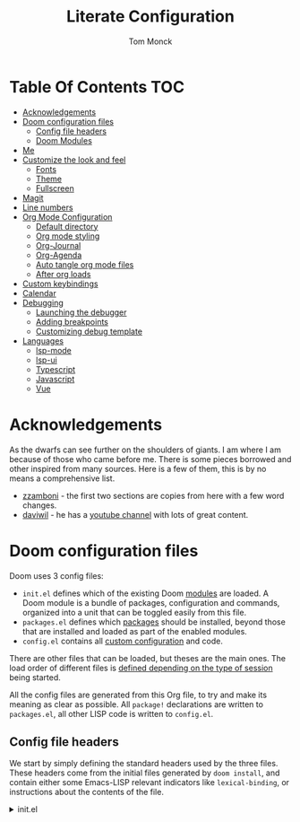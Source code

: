 :DOC-CONFIG:
# Borrowed from zzamboni
# Tangle by default to config.el, which is the most common case
#+property: header-args:emacs-lisp :tangle testingThings/config.el
#+property: header-args :mkdirp yes :comments no
#+startup: fold
:END:

#+TITLE: Literate Configuration
#+AUTHOR: Tom Monck

* Table Of Contents :TOC:
- [[#acknowledgements][Acknowledgements]]
- [[#doom-configuration-files][Doom configuration files]]
  - [[#config-file-headers][Config file headers]]
  - [[#doom-modules][Doom Modules]]
- [[#me][Me]]
- [[#customize-the-look-and-feel][Customize the look and feel]]
  - [[#fonts][Fonts]]
  - [[#theme][Theme]]
  - [[#fullscreen][Fullscreen]]
- [[#magit][Magit]]
- [[#line-numbers][Line numbers]]
- [[#org-mode-configuration][Org Mode Configuration]]
  - [[#default-directory][Default directory]]
  - [[#org-mode-styling][Org mode styling]]
  - [[#org-journal][Org-Journal]]
  - [[#org-agenda][Org-Agenda]]
  - [[#auto-tangle-org-mode-files][Auto tangle org mode files]]
  - [[#after-org-loads][After org loads]]
- [[#custom-keybindings][Custom keybindings]]
- [[#calendar][Calendar]]
- [[#debugging][Debugging]]
  - [[#launching-the-debugger][Launching the debugger]]
  - [[#adding-breakpoints][Adding breakpoints]]
  - [[#customizing-debug-template][Customizing debug template]]
- [[#languages][Languages]]
  - [[#lsp-mode][lsp-mode]]
  - [[#lsp-ui][lsp-ui]]
  - [[#typescript][Typescript]]
  - [[#javascript][Javascript]]
  - [[#vue][Vue]]

* Acknowledgements
As the dwarfs can see further on the shoulders of giants. I am where I am because of those who came before me. There is some pieces borrowed and other inspired from many sources. Here is a few of them, this is by no means a comprehensive list.
- [[https://github.com/zzamboni/dot-doom][zzamboni]] - the first two sections are copies from here with a few word changes.
- [[https://github.com/daviwil/dotfiles][daviwil]] - he has a [[https://www.youtube.com/c/systemcrafters][youtube channel]] with lots of great content.
* Doom configuration files
Doom uses 3 config files:
- =init.el= defines which of the existing Doom [[https://github.com/hlissner/doom-emacs/blob/develop/docs/getting_started.org#modules][modules]] are loaded. A Doom module is a bundle of packages, configuration and commands, organized into a unit that can be toggled easily from this file.
- =packages.el= defines which [[https://github.com/hlissner/doom-emacs/blob/develop/docs/getting_started.org#package-management][packages]] should be installed, beyond those that are installed and loaded as part of the enabled modules.
- =config.el= contains all [[https://github.com/hlissner/doom-emacs/blob/develop/docs/getting_started.org#configuring-doom][custom configuration]] and code.

There are other files that can be loaded, but theses are the main ones. The load order of different files is [[https://github.com/hlissner/doom-emacs/blob/develop/docs/getting_started.org#load-order][defined depending on the type of session]] being started.

All the config files are generated from this Org file, to try and make its meaning as clear as possible. All =package!= declarations are written to =packages.el=, all other LISP code is written to =config.el=.
** Config file headers
We start by simply defining the standard headers used by the three files. These headers come from the initial files generated by =doom install=, and contain either some Emacs-LISP relevant indicators like =lexical-binding=, or instructions about the contents of the file.

#+html: <details><summary>init.el</summary>
#+begin_src emacs-lisp :tangle testingThings/init.el
;;; init.el -*- lexical-binding: t; -*-

;; DO NOT EDIT THIS FILE DIRECTLY!
;; This file is auto generated from ../doom.org

;; This file controls what Doom modules are enabled and what order they load
;; in. Remember to run 'doom sync' after modifying it!

;; NOTE Press 'SPC h d h' (or 'C-h d h' for non-vim users) to access Doom's
;;      documentation. There you'll find a "Module Index" link where you'll find
;;      a comprehensive list of Doom's modules and what flags they support.

;; NOTE Move your cursor over a module's name (or its flags) and press 'K' (or
;;      'C-c c k' for non-vim users) to view its documentation. This works on
;;      flags as well (those symbols that start with a plus).
;;
;;      Alternatively, press 'gd' (or 'C-c c d') on a module to browse its
;;      directory (for easy access to its source code).
#+end_src

#+html: <details><summary>packages.el</summary>
#+begin_src emacs-lisp :tangle testingThings/packages.el
;; -*- no-byte-compile: t; -*-
;;; $DOOMDIR/packages.el

;; DO NOT EDIT THIS FILE DIRECTLY!
;; This file is auto generated from ../doom.org

;; To install a package with Doom you must declare them here and run 'doom sync'
;; on the command line, then restart Emacs for the changes to take effect -- or
;; use 'M-x doom/reload'.

;; To install SOME-PACKAGE from MELPA, ELPA or emacsmirror:
                                        ;(package! some-package)
;; To install a package directly from a remote git repo, you must specify a
;; `:recipe'. You'll find documentation on what `:recipe' accepts here:
;; https://github.com/raxod502/straight.el#the-recipe-format
                                        ;(package! another-package
                                        ;  :recipe (:host github :repo "username/repo"))

;; If the package you are trying to install does not contain a PACKAGENAME.el
;; file, or is located in a subdirectory of the repo, you'll need to specify
;; `:files' in the `:recipe':
                                        ;(package! this-package
                                        ;  :recipe (:host github :repo "username/repo"
                                        ;           :files ("some-file.el" "src/lisp/*.el")))

;; If you'd like to disable a package included with Doom, you can do so here
;; with the `:disable' property:
                                        ;(package! builtin-package :disable t)

;; You can override the recipe of a built in package without having to specify
;; all the properties for `:recipe'. These will inherit the rest of its recipe
;; from Doom or MELPA/ELPA/Emacsmirror:
                                        ;(package! builtin-package :recipe (:nonrecursive t))
                                        ;(package! builtin-package-2 :recipe (:repo "myfork/package"))

;; Specify a `:branch' to install a package from a particular branch or tag.
;; This is required for some packages whose default branch isn't 'master' (which
;; our package manager can't deal with; see raxod502/straight.el#279)
                                        ;(package! builtin-package :recipe (:branch "develop"))

;; Use `:pin' to specify a particular commit to install.
                                        ;(package! builtin-package :pin "1a2b3c4d5e")


;; Doom's packages are pinned to a specific commit and updated from release to
;; release. The `unpin!' macro allows you to unpin single packages...
                                        ;(unpin! pinned-package)
;; ...or multiple packages
                                        ;(unpin! pinned-package another-pinned-package)
;; ...Or *all* packages (NOT RECOMMENDED; will likely break things)
                                        ;(unpin! t)
#+end_src

#+html: <details><summary>config.el</summary>
#+begin_src emacs-lisp
;;; $DOOMDIR/config.el -*- lexical-binding: t; -*-

;; DO NOT EDIT THIS FILE DIRECTLY!
;; This file is auto generated from ../doom.org

;; Place your private configuration here! Remember, you do not need to run 'doom
;; sync' after modifying this file!

;; Some functionality uses this to identify you, e.g. GPG configuration, email
;; clients, file templates and snippets.
;; (setq user-full-name "John Doe"
;;      user-mail-address "john@doe.com")

;; Doom exposes five (optional) variables for controlling fonts in Doom. Here
;; are the three important ones:
;;
;; + `doom-font'
;; + `doom-variable-pitch-font'
;; + `doom-big-font' -- used for `doom-big-font-mode'; use this for
;;   presentations or streaming.
;;
;; They all accept either a font-spec, font string ("Input Mono-12"), or xlfd
;; font string. You generally only need these two:
;; (setq doom-font (font-spec :family "monospace" :size 12 :weight 'semi-light)
;;       doom-variable-pitch-font (font-spec :family "sans" :size 13))

;; There are two ways to load a theme. Both assume the theme is installed and
;; available. You can either set `doom-theme' or manually load a theme with the
;; `load-theme' function. The is the default: doom-one
;; (setq doom-theme 'doom-one)

;; Here are some additional functions/macros that could help you configure Doom:
;;
;; - `load!' for loading external *.el files relative to this one
;; - `use-package!' for configuring packages
;; - `after!' for running code after a package has loaded
;; - `add-load-path!' for adding directories to the `load-path', relative to
;;   this file. Emacs searches the `load-path' when you load packages with
;;   `require' or `use-package'.
;; - `map!' for binding new keys
;;
;; To get information about any of these functions/macros, move the cursor over
;; the highlighted symbol at press 'K' (non-evil users must press 'C-c c k').
;; This will open documentation for it, including demos of how they are used.
;;
;; You can also try 'gd' (or 'C-c c d') to jump to their definition and see how
;; they are implemented.
;; Here are some additional functions/macros that could help you configure Doom:
;;
;; - `load!' for loading external *.el files relative to this one
;; - `use-package!' for configuring packages
;; - `after!' for running code after a package has loaded
;; - `add-load-path!' for adding directories to the `load-path', relative to
;;   this file. Emacs searches the `load-path' when you load packages with
;;   `require' or `use-package'.
;; - `map!' for binding new keys
;;
;; To get information about any of these functions/macros, move the cursor over
;; the highlighted symbol at press 'K' (non-evil users must press 'C-c c k').
;; This will open documentation for it, including demos of how they are used.
;;
;; You can also try 'gd' (or 'C-c c d') to jump to their definition and see how
;; they are implemented.
#+end_src
** Doom Modules
Doom ships with a lot of modules out of the box and these are configured in the =init.el=. The setup is clear and concise.
#+begin_src emacs-lisp :tangle testingThings/init.el
(doom! :input
       ;;chinese
       ;;japanese
       ;;layout            ; auie,ctsrnm is the superior home row

       :completion
       company           ; the ultimate code completion backend
       helm              ; the *other* search engine for love and life
       ;;ido               ; the other *other* search engine...
       ivy               ; a search engine for love and life

       :ui
       ;;deft              ; notational velocity for Emacs
       doom              ; what makes DOOM look the way it does
       doom-dashboard    ; a nifty splash screen for Emacs
       doom-quit         ; DOOM quit-message prompts when you quit Emacs
       ;;(emoji +unicode)  ; 🙂
       ;;fill-column       ; a `fill-column' indicator
       hl-todo           ; highlight TODO/FIXME/NOTE/DEPRECATED/HACK/REVIEW
       ;;hydra
       ;;indent-guides     ; highlighted indent columns
       ;;ligatures         ; ligatures and symbols to make your code pretty again
       ;;minimap           ; show a map of the code on the side
       modeline          ; snazzy, Atom-inspired modeline, plus API
       ;;nav-flash         ; blink cursor line after big motions
       ;;neotree           ; a project drawer, like NERDTree for vim
       ophints           ; highlight the region an operation acts on
       (popup +defaults)   ; tame sudden yet inevitable temporary windows
       ;;tabs              ; a tab bar for Emacs
       treemacs          ; a project drawer, like neotree but cooler
       ;;unicode           ; extended unicode support for various languages
       vc-gutter         ; vcs diff in the fringe
       vi-tilde-fringe   ; fringe tildes to mark beyond EOB
       ;;window-select     ; visually switch windows
       workspaces        ; tab emulation, persistence & separate workspaces
       ;;zen               ; distraction-free coding or writing

       :editor
       (evil +everywhere); come to the dark side, we have cookies
       file-templates    ; auto-snippets for empty files
       fold              ; (nigh) universal code folding
       ;;(format +onsave)  ; automated prettiness
       ;;god               ; run Emacs commands without modifier keys
       ;;lispy             ; vim for lisp, for people who don't like vim
       ;;multiple-cursors  ; editing in many places at once
       ;;objed             ; text object editing for the innocent
       ;;parinfer          ; turn lisp into python, sort of
       ;;rotate-text       ; cycle region at point between text candidates
       snippets          ; my elves. They type so I don't have to
       word-wrap         ; soft wrapping with language-aware indent

       :emacs
       dired             ; making dired pretty [functional]
       electric          ; smarter, keyword-based electric-indent
       ;;ibuffer         ; interactive buffer management
       undo              ; persistent, smarter undo for your inevitable mistakes
       vc                ; version-control and Emacs, sitting in a tree

       :term
       eshell            ; the elisp shell that works everywhere
       shell             ; simple shell REPL for Emacs
       ;;term              ; basic terminal emulator for Emacs
       ;;vterm             ; the best terminal emulation in Emacs

       :checkers
       syntax              ; tasing you for every semicolon you forget
       spell             ; tasing you for misspelling mispelling
       grammar           ; tasing grammar mistake every you make

       :tools
       ;;ansible
       ;; debugger          ; FIXME stepping through code, to help you add bugs
       ;;direnv
       ;;docker
       editorconfig      ; let someone else argue about tabs vs spaces
       ;;ein               ; tame Jupyter notebooks with emacs
       (eval +overlay)     ; run code, run (also, repls)
       gist              ; interacting with github gists
       lookup              ; navigate your code and its documentation
       lsp
       magit             ; a git porcelain for Emacs
       make              ; run make tasks from Emacs
       ;;pass              ; password manager for nerds
       ;;pdf               ; pdf enhancements
       ;;prodigy           ; FIXME managing external services & code builders
       ;;rgb               ; creating color strings
       ;;taskrunner        ; taskrunner for all your projects
       ;;terraform         ; infrastructure as code
       ;;tmux              ; an API for interacting with tmux
       ;;upload            ; map local to remote projects via ssh/ftp

       :os
       (:if IS-MAC macos)  ; improve compatibility with macOS
       ;;tty               ; improve the terminal Emacs experience

       :lang
       ;;agda              ; types of types of types of types...
       ;;cc                ; C/C++/Obj-C madness
       ;;clojure           ; java with a lisp
       ;;common-lisp       ; if you've seen one lisp, you've seen them all
       ;;coq               ; proofs-as-programs
       ;;crystal           ; ruby at the speed of c
       csharp            ; unity, .NET, and mono shenanigans
       ;;data              ; config/data formats
       ;;(dart +flutter)   ; paint ui and not much else
       ;;elixir            ; erlang done right
       ;;elm               ; care for a cup of TEA?
       emacs-lisp        ; drown in parentheses
       ;;erlang            ; an elegant language for a more civilized age
       ;;ess               ; emacs speaks statistics
       ;;faust             ; dsp, but you get to keep your soul
       ;;fsharp            ; ML stands for Microsoft's Language
       ;;fstar             ; (dependent) types and (monadic) effects and Z3
       ;;gdscript          ; the language you waited for
       ;;(go +lsp)         ; the hipster dialect
       ;;(haskell +dante)  ; a language that's lazier than I am
       ;;hy                ; readability of scheme w/ speed of python
       ;;idris             ; a language you can depend on
       json              ; At least it ain't XML
       ;;(java +meghanada) ; the poster child for carpal tunnel syndrome
       javascript        ; all(hope(abandon(ye(who(enter(here))))))
       ;;julia             ; a better, faster MATLAB
       ;;kotlin            ; a better, slicker Java(Script)
       ;;latex             ; writing papers in Emacs has never been so fun
       ;;lean
       ;;factor
       ;;ledger            ; an accounting system in Emacs
       ;;lua               ; one-based indices? one-based indices
       markdown          ; writing docs for people to ignore
       ;;nim               ; python + lisp at the speed of c
       ;;nix               ; I hereby declare "nix geht mehr!"
       ;;ocaml             ; an objective camel
       (org +pretty +journal +pandoc)               ; organize your plain life in plain text
       ;;php               ; perl's insecure younger brother
       ;;plantuml          ; diagrams for confusing people more
       ;;purescript        ; javascript, but functional
       python            ; beautiful is better than ugly
       ;;qt                ; the 'cutest' gui framework ever
       ;;racket            ; a DSL for DSLs
       ;;raku              ; the artist formerly known as perl6
       ;;rest              ; Emacs as a REST client
       ;;rst               ; ReST in peace
       ;;(ruby +rails)     ; 1.step {|i| p "Ruby is #{i.even? ? 'love' : 'life'}"}
       ;;rust              ; Fe2O3.unwrap().unwrap().unwrap().unwrap()
       ;;scala             ; java, but good
       ;;scheme            ; a fully conniving family of lisps
       (sh +powershell)                ; she sells {ba,z,fi}sh shells on the C xor
       ;;sml
       ;;solidity          ; do you need a blockchain? No.
       ;;swift             ; who asked for emoji variables?
       ;;terra             ; Earth and Moon in alignment for performance.
       ;;web               ; the tubes
       yaml              ; JSON, but readable

       :email
       ;;(mu4e +gmail)
       ;;notmuch
       ;;(wanderlust +gmail)

       :app
       calendar
       ;;irc               ; how neckbeards socialize
       ;;(rss +org)        ; emacs as an RSS reader
       ;;twitter           ; twitter client https://twitter.com/vnought

       :config
       literate
       (default +bindings +smartparens))
#+end_src
* Me
It's nice to know who you are especially for git commits and such. It's recommended to fill out this section

#+BEGIN_SRC emacs-lisp
(setq user-full-name "Tom Monck"
      user-mail-address "tom@monck.info")
#+END_SRC

* Customize the look and feel
** Fonts
I am ok with the default fonts for now but may want to adjust later so leaving this here.
** Theme
Let's make the theme look like we want and we like it dark!

#+BEGIN_SRC emacs-lisp
(setq doom-theme 'doom-acario-dark)
#+END_SRC
** Fullscreen
I like to have my emacs open to full screen on startup.

#+BEGIN_SRC emacs-lisp
(if (eq initial-window-system 'x)                 ; if started by emacs command or desktop file
    (toggle-frame-maximized)
  (toggle-frame-fullscreen))
#+END_SRC
* Magit
Let's do some magit. I prefer it to be in fullscreen to make things easier to read.

#+BEGIN_SRC emacs-lisp
;; Set magit to full screen
(setq magit-display-buffer-function `magit-display-buffer-fullframe-status-v1)
#+END_SRC
* Line numbers
Line numbers are helpful and relative line numbers are even better.

#+BEGIN_SRC emacs-lisp
(setq display-line-numbers-type `relative)
#+END_SRC
* Org Mode Configuration
Let's organize our life. Org mode is wonderful. There are so many great tutorials out there on how to maximize your efficiency with org-mode. I personal use it track my daily work using journals and org-agenda.

** Default directory
We want a default file location for our org files. Let's define that here.

#+BEGIN_SRC emacs-lisp
(setq org-directory "~/org/")
#+END_SRC
** Org mode styling
A couple of UI tweaks to make things a little more friendly in org-mode.

#+begin_src emacs-lisp
(after! org
  (setq org-fontify-done-headline nil))
#+end_src
** Org-Journal
Lets start by defining the directory where we want to store our journals

#+begin_src emacs-lisp
(setq org-journal-dir "~/org/journal/")
#+end_src

Now we can start modifying some of the org journal variables. Some of the variables are using in the journal templates as such I recommend looking at what each variable means.

#+BEGIN_SRC emacs-lisp
(after! org
  (setq org-journal-file-format "%Y%m%d"
      org-journal-date-format "%A, %d %B %Y"
      org-journal-time-format 'nil ;; this is the defau;t entry. I set it to nil since I like to have one file for the whole day and don't use timestamps in my entry
      org-journal-file-header "#+TITLE: Daily Journal\n"
      org-journal-enable-agenda-integration 't))
#+END_SRC

Lets add some keybindings to make creation of journal entries a little easier. You can go full bore with this and add all org-journal commands you frequently use below.

#+BEGIN_SRC emacs-lisp
(after! org
  (map! :leader
        (:prefix-map ("j" . "org-journal")
         (:prefix-map ("n" . "new entries")
          :desc "New journal entry" "n" #'org-journal-new-entry
          :desc "New date journal entry" "d" #'org-journal-new-date-entry
          :desc "New scheduled journal entry" "s" #'org-journal-new-scheduled-entry)
         (:prefix-map ("o" . "open entries")
          :desc "Current journal entry" "c" #'org-journal-open-current-journal-file
          :desc "Previous journal entry" "p" #'org-journal-open-previous-entry
          :desc "Next journal entry" "n" #'org-journal-open-next-entry)
         :desc "Search journal entry" "s" #'org-journal-search-entry)))
#+END_SRC
** Org-Agenda
** Auto tangle org mode files
While it's easy to use the `org-babel-tangle` function or it's keybinding `C-c C-v t`. This requires me to remember to do this each time I make a modification to my org file. It would be nice if it was done on save automatically. There is useful package specifically designed for this purpose [[https://github.com/yilkalargaw/org-auto-tangle][org-auto-tangle]].

#+begin_src emacs-lisp :tangle testingThings/packages.el
(package! org-auto-tangle)
#+end_src

#+begin_src emacs-lisp
(use-package! org-auto-tangle
  :defer t
  :hook (org-mode . org-auto-tangle-mode)
  :config
  (setq org-auto-tangle-default t))
#+end_src

To disable auto tangle on specific files just place `#+auto_tangle: nil` at the top of the org file
** After org loads
*** Hide the Org mark up indicators
I like seeing the emphasis markers but if you don't just uncomment this block. This will hide the prefix and suffix characters used when making items bold, italic, etc

#+BEGIN_SRC emacs-lisp
;; (after! org (setq org-hide-emphasis-markers t))
#+END_SRC
*** Enable logging of done tasks, and log stuff into the LOGBOOK drawer by default

#+BEGIN_SRC emacs-lisp
;; (after! org
  ;; (setq org-log-done t)
  ;; (setq org-log-into-drawer t)0
#+END_SRC

*** Custom structure templates
In order to work around the update with org-version 9.2 change to the structure template expansion

#+begin_quote
Change in the structure template expansion

Org 9.2 comes with a new template expansion mechanism, combining org-insert-structure-template bound to C-c C-,.

If you customized the org-structure-template-alist option manually, you probably need to udpate it, see the docstring for accepted values.

If you prefer using previous patterns, e.g. <s, you can activate them again by requiring Org Tempo library:
#+end_quote

#+begin_src emacs-lisp
(when (version<= "9.2" (org-version))
    (require 'org-tempo))
#+end_src

Adding some handy structure templates to save a few keystrokes when adding code blocks in org mode.

#+begin_src emacs-lisp
(after! org
  (add-to-list 'org-structure-template-alist '("sh" . "src sh"))
  (add-to-list 'org-structure-template-alist '("js" . "src js"))
  (add-to-list 'org-structure-template-alist '("el" . "src emacs-lisp"))
  (add-to-list 'org-structure-template-alist '("py" . "src python")))
#+end_src

*** Pandoc
`org-pandoc-import` has a dependency of `pandoc`. This is available via `brew` and most package managers. You can find installation information in the [[https://pandoc.org/installing.html][Pandoc install documentation]].

#+begin_src emacs-lisp :tangle testingThings/packages.el
(package! org-pandoc-import
  :recipe (:host github
           :repo "tecosaur/org-pandoc-import"
           :files ("*.el" "filters" "preprocessors")))
#+end_src

#+begin_src emacs-lisp
(use-package! org-pandoc-import :after org)
#+end_src

Some helpful functions to know

# TODO: Need to add keybindings in a future commit
- org-pandoc-import-to-org: Parses the file to an `org-mode` file and opens.
- org-pandoc-import-as-org: Parses the file to an `org-mode` file and opens ina new buffer.

* Custom keybindings
Just in case I need some short cuts to a actions that don't already have bindings
* Calendar
# TODO: This is something i want to make work with outlook work calendar
* Debugging
One thing that is great is the ability to step through some code when encountering an issue. In order for this to work in emacs there is some configuration required. Lets go ahead and do that now.

First up is =dap-mode=. =dap-mode= does need =lsp-mode= running in order to work but we will configure =lsp= in a later section when we get to programming languages.
#+begin_src emacs-lisp :tangle testingThings/packages.el
(package! dap-mode)
#+end_src

#+begin_src emacs-lisp
(use-package! dap-mode)
(setq dap-auto-configure-features '(sessions locals controls tooltip))
#+end_src
** Launching the debugger
To launch the debugger using dap mode the following commands are available.

- dap-debug: Select a template to execute
- dap-debug-last: Run most recent template
- dap-debug-recent: Select a recent template to run
- dap-disconnect: Disconnect from existing sessions
- dap-delete-session: Remove DEBUG-SESSION
- dap-delete-all-sessions: Terminate/Remove all sessions
** Adding breakpoints
- dap-breakpoint-add: dd breakpoint opn current line.
- dap-breakpoint-toggle: Toggle breakpoint on current line.

Some other breakpoint commands which may come in handy as time goes on.

- dap-breakpoint-hit-condtion: Set breakpoint hit condition for the breakpoint at point.
- dap-breakpoint-condtion: Set breakpoint condition for the breakpoint at point.
- dap-breakpoint-log-message: Set breakpoint log message for the breakpoint at point.
- dap-breakpoint-delete: Delete breakpoint on the current line.
- dap-breakpoint-delete-all: Delete all breakpoints.

Lets put these useful commands in easy to use keybindings. =SPC d=

#+begin_src emacs-lisp
(after! dap-mode
  (map! :leader
        (:prefix-map ("d" . "dap commands")
        (:prefix-map ("d" . "dap-debug commands")
         :desc "Select a debug template to execute" "n" #'dap-debug
         :desc "Run most recently executed templated" "l" #'dap-debug-last
         :desc "Select a recent template to run" "r" #'dap-debug-recent
         :desc "Disconnect from current session" "d" #'dap-disconnect)
        (:prefix-map ("s" . "dap-debug session commands")
         :desc "Delete current session bufer" "d" #'dap-delete-session
         :desc "Delete all session buffers" "D" #'dap-delete-all-sessions)
        (:prefix-map ("b" . "dap-breakpoint commands")
         :desc "Add breakpoint" "a" #'dap-breakpoint-added
         :desc "Toggle breakpoint" "t" #'dap-breakpoint-toggle
         :desc "Add breakpoint condition" "c" #'dap-breakpoint-condition
         :desc "Add breakpoint hit condition" "h" #'dap-breakpoint-hit-condition
         :desc "Add breadkpoint log message" "l" #'dap-breakpoint-log-message
         :desc "Delete breakpoint" "d" #'dap-breakpoint-delete
         :desc "Delete all breakpoints" "D" #'dap-breakpoint-delete-all)
        :desc "dap-hydra" "h" #'dap-hydra)))
#+end_src

** Customizing debug template
We can change our debug templates manually by way of `dap-debug-edit-template`. These are globally defined which may not be helpful in most cases. The below is an example of how to configure a template. It would be best if you added a debug.el file to your project root and define the custom templates there.

Look at the [[https://emacs-lsp.github.io/dap-mode/page/configuration/#dap-mode-configuration][dap-mode documentation]] for further information regarding configuration as this changes based upon language.

#+begin_src emacs-lisp
;; (dap-register-debug-template
;;  "Debug Server"
;;  (list :type "node"
;;        :request "launch"
;;        :program "${workspaceFolder}/path/to/program"
;;        :outFiles ["${workspaceFolder/path/to/out/files}"]
;;        :name "Debug Server")
;;  )
#+end_src

*** VSCode launch.json
If you have already have a .vscode directory with existing launch.json files which contain run commands. These will automatically be visiable in the list of templates when you run dap-debug.

* Languages
** lsp-mode
/Text description borrowed from [[https://github.com/daviwil/emacs-from-scratch/blob/master/Emacs.org][daviwil/emacs-from-scratch]]/

We use the excellent lsp-mode to enable IDE-like functionality for many different programming languages via “language servers” that speak the Language Server Protocol. Before trying to set up lsp-mode for a particular language, check out the documentation for your language so that you can learn which language servers are available and how to install them.

The lsp-keymap-prefix setting enables you to define a prefix for where lsp-mode’s default keybindings will be added. I highly recommend using the prefix to find out what you can do with lsp-mode in a buffer.

The which-key integration adds helpful descriptions of the various keys so you should be able to learn a lot just by pressing C-c l in a lsp-mode buffer and trying different things that you find there.

#+begin_src emacs-lisp
(defun efs/lsp-mode-setup ()
  (setq lsp-headerline-breadcrumb-segments '(path-up-to-project file symbols))
  (lsp-headerline-breadcrumb-mode 't))

(use-package! lsp-mode
  :commands (lsp lsp-deferred)
  :hook (lsp-mode . efs/lsp-mode-setup)
  :init
  (setq lsp-keymap-prefix "C-c l")
  :config
  (lsp-enable-which-key-integration t))
#+end_src
** lsp-ui
Is this something we want? More than likely the answer is yes. This is adds some ui compliments on top of lsp-mode

#+begin_src emacs-lisp
(use-package! lsp-ui
  :hook (lsp-mode . lsp-ui-mode)
  :custom
  (lsp-ui-doc-position 'bottom))
#+end_src

** Typescript
Configure typescript mode to make things better

#+begin_src emacs-lisp
(use-package! typescript-mode
  :mode "\\.ts\\'"
  :hook (typescript-mode . lsp-deferred)
  :config
  (setq typescript-indent-level 2)
  (require 'dap-node)
  (dap-node-setup) ;; Automatically installs Node debug adapter if needed
)
#+end_src

** Javascript
Configure javascript and enable debugging for it.

#+begin_src emacs-lisp
(use-package! js2-mode
  :mode "\\.js\\'"
  :hook (js2-mode . lsp-deferred)
  :config
  (require 'dap-node)
  (dap-node-setup))
#+end_src

** Vue
Configure Vue.js
#+begin_src emacs-lisp :tangle testingThings/packages.el
(package! vue-mode)
#+end_src

#+begin_src emacs-lisp
(use-package! vue-mode
  :mode "\\.vue\\'"
  :hook (vue-mode . lsp-deferred)
  :config
  (require 'dap-node)
  (dap-node-setup))
#+end_src
